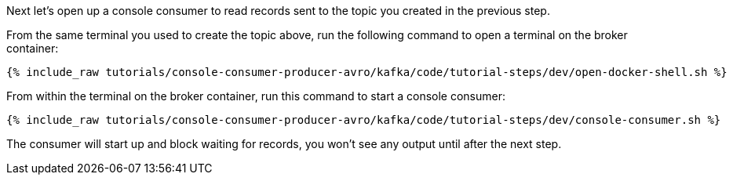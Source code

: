 Next let's open up a console consumer to read records sent to the topic you created in the previous step.

From the same terminal you used to create the topic above, run the following command to open a terminal on the broker container:

+++++
<pre class="snippet"><code class="shell">{% include_raw tutorials/console-consumer-producer-avro/kafka/code/tutorial-steps/dev/open-docker-shell.sh %}</code></pre>
+++++

From within the terminal on the broker container, run this command to start a console consumer:

+++++
<pre class="snippet"><code class="shell">{% include_raw tutorials/console-consumer-producer-avro/kafka/code/tutorial-steps/dev/console-consumer.sh %}</code></pre>
+++++

The consumer will start up and block waiting for records, you won't see any output until after the next step.
